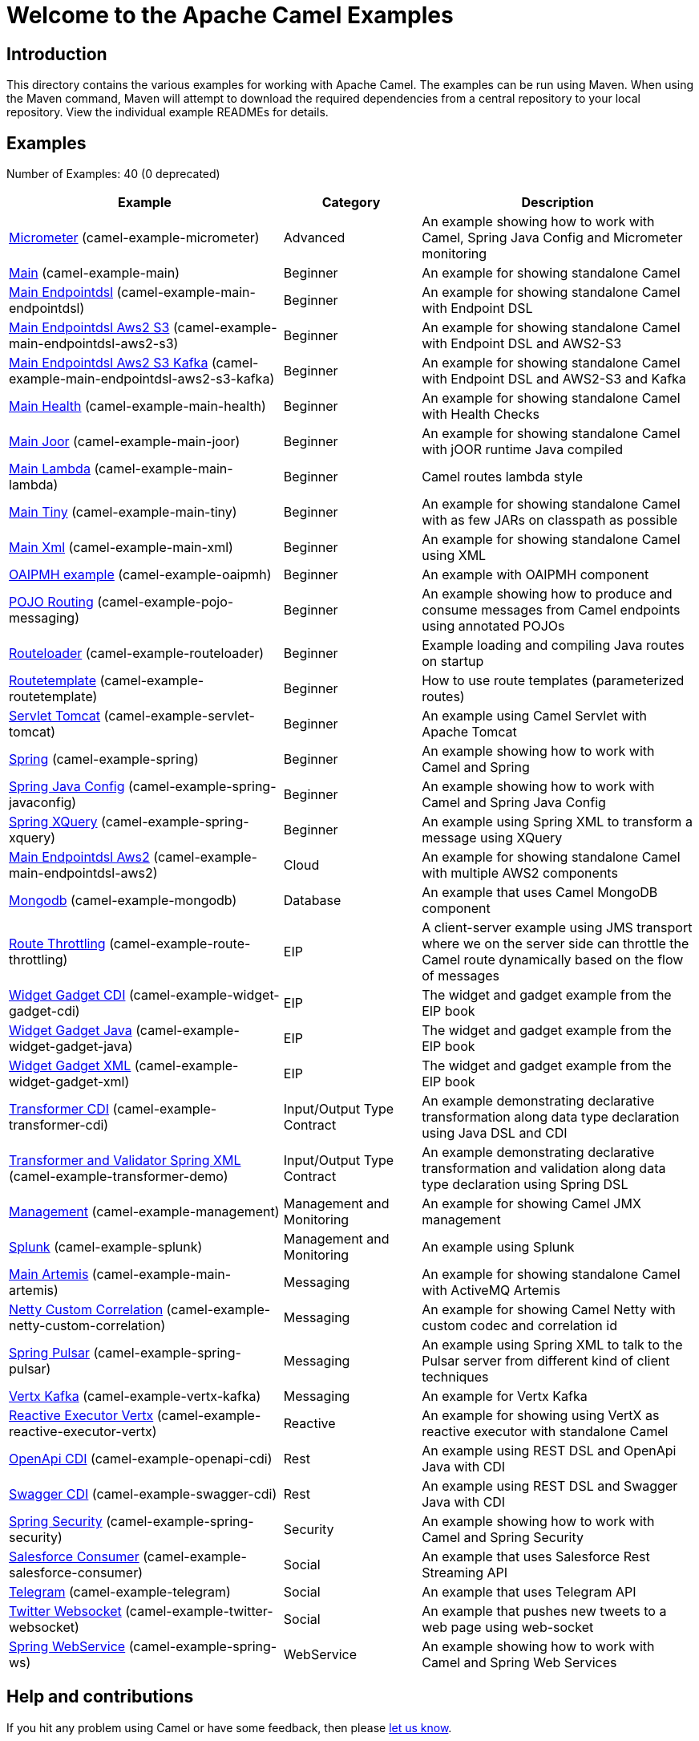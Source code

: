 = Welcome to the Apache Camel Examples

== Introduction

This directory contains the various examples for working with Apache
Camel. The examples can be run using Maven. When using the Maven
command, Maven will attempt to download the required dependencies from a
central repository to your local repository.
View the individual example READMEs for details.

== Examples

// examples: START
Number of Examples: 40 (0 deprecated)

[width="100%",cols="4,2,4",options="header"]
|===
| Example | Category | Description

| link:micrometer/README.adoc[Micrometer] (camel-example-micrometer) | Advanced | An example showing how to work with Camel, Spring Java Config and Micrometer monitoring

| link:main/README.adoc[Main] (camel-example-main) | Beginner | An example for showing standalone Camel

| link:main-endpointdsl/README.adoc[Main Endpointdsl] (camel-example-main-endpointdsl) | Beginner | An example for showing standalone Camel with Endpoint DSL

| link:main-endpointdsl-aws2-s3/README.adoc[Main Endpointdsl Aws2 S3] (camel-example-main-endpointdsl-aws2-s3) | Beginner | An example for showing standalone Camel with Endpoint DSL and AWS2-S3

| link:main-endpointdsl-aws2-s3-kafka/README.adoc[Main Endpointdsl Aws2 S3 Kafka] (camel-example-main-endpointdsl-aws2-s3-kafka) | Beginner | An example for showing standalone Camel with Endpoint DSL and AWS2-S3 and Kafka

| link:main-health/README.adoc[Main Health] (camel-example-main-health) | Beginner | An example for showing standalone Camel with Health Checks

| link:main-joor/README.adoc[Main Joor] (camel-example-main-joor) | Beginner | An example for showing standalone Camel with jOOR runtime Java compiled

| link:main-lambda/README.adoc[Main Lambda] (camel-example-main-lambda) | Beginner | Camel routes lambda style

| link:main-tiny/README.adoc[Main Tiny] (camel-example-main-tiny) | Beginner | An example for showing standalone Camel with as few JARs on classpath as possible

| link:main-xml/README.adoc[Main Xml] (camel-example-main-xml) | Beginner | An example for showing standalone Camel using XML

| link:oaipmh/README.adoc[OAIPMH example] (camel-example-oaipmh) | Beginner | An example with OAIPMH component

| link:pojo-messaging/README.adoc[POJO Routing] (camel-example-pojo-messaging) | Beginner | An example showing how to produce and consume messages from Camel endpoints using annotated POJOs
    

| link:routeloader/README.adoc[Routeloader] (camel-example-routeloader) | Beginner | Example loading and compiling Java routes on startup

| link:routetemplate/README.adoc[Routetemplate] (camel-example-routetemplate) | Beginner | How to use route templates (parameterized routes)

| link:servlet-tomcat/README.adoc[Servlet Tomcat] (camel-example-servlet-tomcat) | Beginner | An example using Camel Servlet with Apache Tomcat

| link:spring/README.adoc[Spring] (camel-example-spring) | Beginner | An example showing how to work with Camel and Spring

| link:camel-example-spring-javaconfig/README.adoc[Spring Java Config] (camel-example-spring-javaconfig) | Beginner | An example showing how to work with Camel and Spring Java Config

| link:camel-example-spring-xquery/README.adoc[Spring XQuery] (camel-example-spring-xquery) | Beginner | An example using Spring XML to transform a message using XQuery

| link:main-endpointdsl-aws2/README[Main Endpointdsl Aws2] (camel-example-main-endpointdsl-aws2) | Cloud | An example for showing standalone Camel with multiple AWS2 components

| link:mongodb/README.adoc[Mongodb] (camel-example-mongodb) | Database | An example that uses Camel MongoDB component

| link:route-throttling/readme.md[Route Throttling] (camel-example-route-throttling) | EIP | A client-server example using JMS transport where we on the server side can throttle the Camel
        route dynamically based on the flow of messages
    

| link:camel-example-widget-gadget-cdi/README.adoc[Widget Gadget CDI] (camel-example-widget-gadget-cdi) | EIP | The widget and gadget example from the EIP book

| link:camel-example-widget-gadget-java/README.adoc[Widget Gadget Java] (camel-example-widget-gadget-java) | EIP | The widget and gadget example from the EIP book

| link:camel-example-widget-gadget-xml/README.adoc[Widget Gadget XML] (camel-example-widget-gadget-xml) | EIP | The widget and gadget example from the EIP book

| link:camel-example-transformer-cdi/README.adoc[Transformer CDI] (camel-example-transformer-cdi) | Input/Output Type Contract | An example demonstrating declarative transformation along data type declaration using Java DSL and CDI
    

| link:camel-example-transformer-demo/README.adoc[Transformer and Validator Spring XML] (camel-example-transformer-demo) | Input/Output Type Contract | An example demonstrating declarative transformation and validation along data type declaration using
        Spring DSL
    

| link:management/README.adoc[Management] (camel-example-management) | Management and Monitoring | An example for showing Camel JMX management

| link:splunk/README.adoc[Splunk] (camel-example-splunk) | Management and Monitoring | An example using Splunk

| link:main-artemis/README.adoc[Main Artemis] (camel-example-main-artemis) | Messaging | An example for showing standalone Camel with ActiveMQ Artemis

| link:netty-custom-correlation/README.adoc[Netty Custom Correlation] (camel-example-netty-custom-correlation) | Messaging | An example for showing Camel Netty with custom codec and correlation id

| link:camel-example-spring-pulsar/README.adoc[Spring Pulsar] (camel-example-spring-pulsar) | Messaging | An example using Spring XML to talk to the Pulsar server from different kind of client techniques

| link:camel-example-vertx-kafka/README.adoc[Vertx Kafka] (camel-example-vertx-kafka) | Messaging | An example for Vertx Kafka

| link:reactive-executor-vertx/README.adoc[Reactive Executor Vertx] (camel-example-reactive-executor-vertx) | Reactive | An example for showing using VertX as reactive executor with standalone Camel

| link:openapi-cdi/README.adoc[OpenApi CDI] (camel-example-openapi-cdi) | Rest | An example using REST DSL and OpenApi Java with CDI

| link:camel-example-swagger-cdi/README.adoc[Swagger CDI] (camel-example-swagger-cdi) | Rest | An example using REST DSL and Swagger Java with CDI

| link:camel-example-spring-security/README.adoc[Spring Security] (camel-example-spring-security) | Security | An example showing how to work with Camel and Spring Security

| link:salesforce-consumer/README.adoc[Salesforce Consumer] (camel-example-salesforce-consumer) | Social | An example that uses Salesforce Rest Streaming API

| link:camel-example-telegram/README.adoc[Telegram] (camel-example-telegram) | Social | An example that uses Telegram API

| link:camel-example-twitter-websocket/README.adoc[Twitter Websocket] (camel-example-twitter-websocket) | Social | An example that pushes new tweets to a web page using web-socket

| link:camel-example-spring-ws/README.adoc[Spring WebService] (camel-example-spring-ws) | WebService | An example showing how to work with Camel and Spring Web Services
|===
// examples: END

== Help and contributions

If you hit any problem using Camel or have some feedback, 
then please https://camel.apache.org/support.html[let us know].

We also love contributors, 
so https://camel.apache.org/contributing.html[get involved] :-)

The Camel riders!
